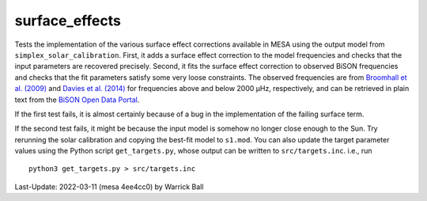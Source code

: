 .. _surface_effects:

***************
surface_effects
***************

Tests the implementation of the various surface effect corrections
available in MESA using the output model from
``simplex_solar_calibration``.  First, it adds a surface effect
correction to the model frequencies and checks that the input
parameters are recovered precisely.  Second, it fits the surface
effect correction to observed BiSON frequencies and checks that the
fit parameters satisfy some very loose constraints.
The observed frequencies are from
`Broomhall et al. (2009) <https://ui.adsabs.harvard.edu/abs/2009MNRAS.396L.100B>`__
and
`Davies et al. (2014) <https://ui.adsabs.harvard.edu/abs/2014MNRAS.439.2025D/abstract>`__
for frequencies above and below 2000 μHz, respectively,
and can be retrieved in plain text from the
`BiSON Open Data Portal <http://bison.ph.bham.ac.uk/portal/frequencies>`__.

If the first test fails, it is almost certainly because of a bug
in the implementation of the failing surface term.

If the second test fails, it might be because the input model is
somehow no longer close enough to the Sun.  Try rerunning the solar
calibration and copying the best-fit model to ``s1.mod``.  You can
also update the target parameter values using the Python script
``get_targets.py``, whose output can be written to
``src/targets.inc``. i.e., run ::

  python3 get_targets.py > src/targets.inc

Last-Update: 2022-03-11 (mesa 4ee4cc0) by Warrick Ball

